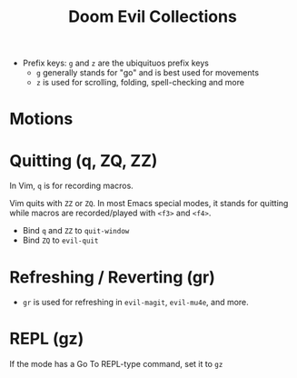 #+title: Doom Evil Collections

- Prefix keys: ~g~ and ~z~ are the ubiquituos prefix keys
  - ~g~ generally stands for "go" and is best used for movements
  - ~z~ is used for scrolling, folding, spell-checking and more

* Motions
* Quitting (q, ZQ, ZZ)
In Vim, ~q~ is for recording macros.

Vim quits with ~ZZ~ or ~ZQ~. In most Emacs special modes, it stands for quitting
while macros are recorded/played with ~<f3>~ and ~<f4>~.

- Bind ~q~ and ~ZZ~ to ~quit-window~
- Bind ~ZQ~ to ~evil-quit~

* Refreshing / Reverting (gr)
- ~gr~ is used for refreshing in ~evil-magit~, ~evil-mu4e~, and more.

* REPL (gz)
If the mode has a Go To REPL-type command, set it to ~gz~

